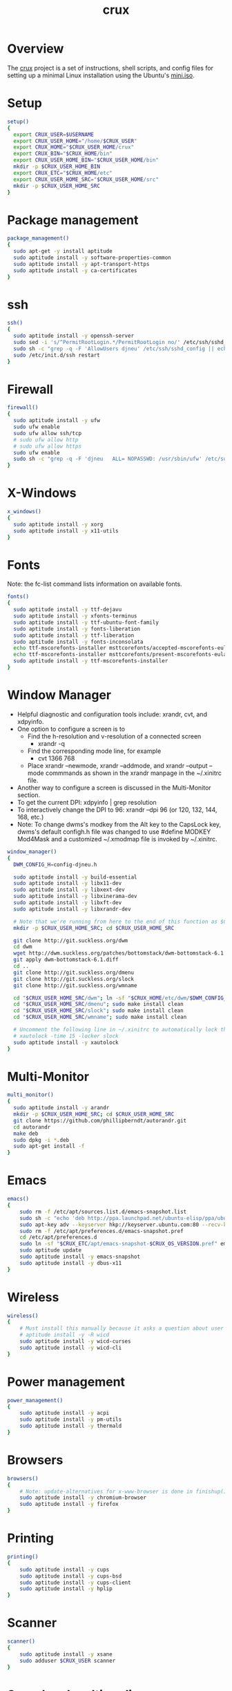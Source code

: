 #+title:   crux
#+startup: showall
#+OPTIONS: toc:nil author:nil timestamp:nil
#+PROPERTY: header-args :padline no :shebang "#!/bin/sh" :tangle bin/crux.sh

* Overview
The [[https://github.com/davidneu/crux][crux]] project is a set of instructions, shell scripts, and config
files for setting up a minimal Linux installation using the Ubuntu's
[[https://help.ubuntu.com/community/Installation/MinimalCD][mini.iso]].

* Setup
#+BEGIN_SRC sh 
  setup()
  {
    export CRUX_USER=$USERNAME
    export CRUX_USER_HOME="/home/$CRUX_USER"
    export CRUX_HOME="$CRUX_USER_HOME/crux"
    export CRUX_BIN="$CRUX_HOME/bin"
    export CRUX_USER_HOME_BIN="$CRUX_USER_HOME/bin"
    mkdir -p $CRUX_USER_HOME_BIN
    export CRUX_ETC="$CRUX_HOME/etc"
    export CRUX_USER_HOME_SRC="$CRUX_USER_HOME/src"
    mkdir -p $CRUX_USER_HOME_SRC
  }
#+END_SRC

* Package management
#+BEGIN_SRC sh
  package_management()
  {
    sudo apt-get -y install aptitude
    sudo aptitude install -y software-properties-common
    sudo aptitude install -y apt-transport-https  
    sudo aptitude install -y ca-certificates     
  }
#+END_SRC

* ssh
#+BEGIN_SRC sh
  ssh()
  {
    sudo aptitude install -y openssh-server
    sudo sed -i 's/^PermitRootLogin.*/PermitRootLogin no/' /etc/ssh/sshd_config
    sudo sh -c "grep -q -F 'AllowUsers djneu' /etc/ssh/sshd_config || echo 'AllowUsers djneu' >> /etc/ssh/sshd_config"
    sudo /etc/init.d/ssh restart
  }
#+END_SRC

* Firewall
#+BEGIN_SRC sh
  firewall()
  {
    sudo aptitude install -y ufw
    sudo ufw enable
    sudo ufw allow ssh/tcp
    # sudo ufw allow http
    # sudo ufw allow https
    sudo ufw enable
    sudo sh -c "grep -q -F 'djneu   ALL= NOPASSWD: /usr/sbin/ufw' /etc/sudoers || echo 'djneu   ALL= NOPASSWD: /usr/sbin/ufw' >> /etc/sudoers"
  }
#+END_SRC

* X-Windows
#+BEGIN_SRC sh
  x_windows()
  {
    sudo aptitude install -y xorg
    sudo aptitude install -y x11-utils
  }
#+END_SRC

* Fonts
Note: the fc-list command lists information on available fonts.
#+BEGIN_SRC sh
  fonts()
  {
    sudo aptitude install -y ttf-dejavu
    sudo aptitude install -y xfonts-terminus
    sudo aptitude install -y ttf-ubuntu-font-family
    sudo aptitude install -y fonts-liberation
    sudo aptitude install -y ttf-liberation
    sudo aptitude install -y fonts-inconsolata
    echo ttf-mscorefonts-installer msttcorefonts/accepted-mscorefonts-eula select true | sudo debconf-set-selections
    echo ttf-mscorefonts-installer msttcorefonts/present-mscorefonts-eula note | sudo debconf-set-selections
    sudo aptitude install -y ttf-mscorefonts-installer
  }
#+END_SRC

* Window Manager
- Helpful diagnostic and configuration tools include: xrandr, cvt, and xdpyinfo.
- One option to configure a screen is to
  - Find the h-resolution and v-resolution of a connected screen
    - xrandr -q
  - Find the corresponding mode line, for example
    - cvt 1366 768
  - Place xrandr --newmode, xrandr --addmode, and xrandr --output
    --mode commmands as shown in the xrandr manpage in the ~/.xinitrc
    file.
- Another way to configure a screen is discussed in the Multi-Monitor
  section.
- To get the current DPI: xdpyinfo | grep resolution
- To interactively change the DPI to 96: xrandr --dpi 96 (or 120, 132,
  144, 168, etc.)
- Note: To change dwms's modkey from the Alt key to the CapsLock key,
  dwms's default configh.h file was changed to use #define MODKEY
  Mod4Mask and a customized ~/.xmodmap file is invoked by ~/.xinitrc.
#+BEGIN_SRC sh 
  window_manager()
  {
    DWM_CONFIG_H=config-djneu.h

    sudo aptitude install -y build-essential
    sudo aptitude install -y libx11-dev
    sudo aptitude install -y libxext-dev
    sudo aptitude install -y libxinerama-dev
    sudo aptitude install -y libxft-dev
    sudo aptitude install -y libxrandr-dev

    # Note that we're running from here to the end of this function as $CRUX_USER
    mkdir -p $CRUX_USER_HOME_SRC; cd $CRUX_USER_HOME_SRC

    git clone http://git.suckless.org/dwm
    cd dwm
    wget http://dwm.suckless.org/patches/bottomstack/dwm-bottomstack-6.1.diff
    git apply dwm-bottomstack-6.1.diff
    cd ..
    git clone http://git.suckless.org/dmenu
    git clone http://git.suckless.org/slock
    git clone http://git.suckless.org/wmname

    cd "$CRUX_USER_HOME_SRC/dwm"; ln -sf "$CRUX_HOME/etc/dwm/$DWM_CONFIG_H" config.h; sudo make install clean
    cd "$CRUX_USER_HOME_SRC/dmenu"; sudo make install clean
    cd "$CRUX_USER_HOME_SRC/slock"; sudo make install clean
    cd "$CRUX_USER_HOME_SRC/wmname"; sudo make install clean

    # Uncomment the following line in ~/.xinitrc to automatically lock the screen after 15 minutes of inactivity.
    # xautolock -time 15 -locker slock
    sudo aptitude install -y xautolock
  }
#+END_SRC

* Multi-Monitor
#+BEGIN_SRC sh
  multi_monitor()
  {
    sudo aptitude install -y arandr
    mkdir -p $CRUX_USER_HOME_SRC; cd $CRUX_USER_HOME_SRC
    git clone https://github.com/phillipberndt/autorandr.git
    cd autorandr
    make deb
    sudo dpkg -i *.deb
    sudo apt-get install -f
  }
#+END_SRC

* Emacs
#+BEGIN_SRC sh
  emacs()
  {
      sudo rm -f /etc/apt/sources.list.d/emacs-snapshot.list
      sudo sh -c "echo 'deb http://ppa.launchpad.net/ubuntu-elisp/ppa/ubuntu $UBUNTU_RELEASE main' > /etc/apt/sources.list.d/emacs-snapshot.list"
      sudo apt-key adv --keyserver hkp://keyserver.ubuntu.com:80 --recv-keys D62FCE72 
      sudo rm -f /etc/apt/preferences.d/emacs-snapshot.pref
      cd /etc/apt/preferences.d
      sudo ln -sf "$CRUX_ETC/apt/emacs-snapshot-$CRUX_OS_VERSION.pref" emacs-snapshot.pref
      sudo aptitude update
      sudo aptitude install -y emacs-snapshot
      sudo aptitude install -y dbus-x11
  }
#+END_SRC

* Wireless
#+BEGIN_SRC sh
  wireless()
  {
      # Must install this manually because it asks a question about user groups:
      # aptitude install -y -R wicd
      sudo aptitude install -y wicd-curses
      sudo aptitude install -y wicd-cli
  }
#+END_SRC

* Power management
#+BEGIN_SRC sh
  power_management()
  {
      sudo aptitude install -y acpi
      sudo aptitude install -y pm-utils
      sudo aptitude install -y thermald
  }
#+END_SRC

* Browsers
#+BEGIN_SRC sh
  browsers()
  {
      # Note: update-alternatives for x-www-browser is done in finishup()
      sudo aptitude install -y chromium-browser
      sudo aptitude install -y firefox
  }
#+END_SRC

* Printing
#+BEGIN_SRC sh
  printing()
  {
      sudo aptitude install -y cups
      sudo aptitude install -y cups-bsd
      sudo aptitude install -y cups-client
      sudo aptitude install -y hplip
  }
#+END_SRC

* Scanner
#+BEGIN_SRC sh
  scanner()
  {
      sudo aptitude install -y xsane
      sudo adduser $CRUX_USER scanner
  }
#+END_SRC

* Sound and multimedia
#+BEGIN_SRC sh
  sound()
  {
      sudo aptitude install -y alsa-base
      sudo aptitude install -y alsa-utils
      sudo aptitude install -y pulseaudio
      # play -n synth brownnoise  ## play brownnoise
      # sox -n /tmp/brown.mp3 synth 3 brownnoise  ## save 3 seconds of brown noise to a file
      # play /tmp/brown.mp3 ## play the file
      sudo aptitude install -y sox 
      sudo aptitude install -y libsox-fmt-all
      # sudo aptitude install -y vlc
      # sudo aptitude install -y mpg123
      sudo usermod -aG audio $CRUX_USER
      sudo usermod -aG video $CRUX_USER
  }
#+END_SRC

* Version control
#+BEGIN_SRC sh 
  version_control()
  {
      sudo rm -f /etc/apt/sources.list.d/git-core.list
      sudo sh -c "echo 'deb http://ppa.launchpad.net/git-core/ppa/ubuntu $UBUNTU_RELEASE main' > /etc/apt/sources.list.d/git-core.list"
      sudo apt-key adv --keyserver hkp://keyserver.ubuntu.com:80 --recv-keys E1DF1F24 
      sudo aptitude update
      sudo aptitude install -y git
      sudo aptitude install -y tig
      sudo aptitude install -y mercurial
      sudo aptitude install -y subversion
  }
#+END_SRC

* Java
#+BEGIN_SRC sh 
  java()
  {
      sudo add-apt-repository ppa:openjdk-r/ppa
      sudo aptitude update
      sudo aptitude install -y openjdk-11-jdk
  }
#+END_SRC

* Clojure
#+BEGIN_SRC sh 
  clojure()
  {
      cd $CRUX_USER_HOME_BIN
      wget https://raw.githubusercontent.com/technomancy/leiningen/stable/bin/lein
      chmod 755 ./lein
      ./lein
  }
#+END_SRC

* Databases
#+BEGIN_SRC sh
  databases()
  {
      sudo aptitude install -y sqlite3
      sudo aptitude install -y libsqlite3-dev
  }
#+END_SRC

* Ledger
- See https://github.com/ledger/ledger for updated instructions
#+BEGIN_SRC sh 
  ledger()
  {
      mkdir -p $CRUX_USER_HOME_SRC; cd $CRUX_USER_HOME_SRC
      git clone git://github.com/ledger/ledger.git
      cd ledger
      git checkout -b stable v3.1
      ./acprep dependencies
      ./acprep update
      sudo make install
  }
#+END_SRC

* R
#+BEGIN_SRC sh 
  r_project()
  {
      sudo rm -f /etc/apt/sources.list.d/r-project.list
      sudo sh -c "echo 'deb http://cran.case.edu/R/CRAN/bin/linux/ubuntu $UBUNTU_RELEASE/' > /etc/apt/sources.list.d/r-project.list"
      sudo apt-key adv --keyserver hkp://keyserver.ubuntu.com:80 --recv-keys E084DAB9
      sudo aptitude install -y r-base
      sudo aptitude install -y r-base-dev
      sudo aptitude install -y r-recommended
      cd; ln -sf $CRUX_ETC/home/.Renviron
      cd; ln -sf $CRUX_ETC/home/.Rprofile
      mkdir -p $CRUX_USER_HOME/.Rlibs
      Rscript $CRUX_ETC/r-project/install-r-packages.R 
  }
#+END_SRC

* Ruby
#+BEGIN_SRC sh 
  ruby()
  {
    mkdir -p $CRUX_USER_HOME_SRC; cd $CRUX_USER_HOME_SRC
    git clone https://github.com/mernen/completion-ruby.git
  }
#+END_SRC

* Office
#+BEGIN_SRC sh 
  office()
  {
      sudo rm -f /etc/apt/sources.list.d/libreoffice.list
      sudo sh -c "echo 'deb http://ppa.launchpad.net/libreoffice/ppa/ubuntu $UBUNTU_RELEASE main' > /etc/apt/sources.list.d/libreoffice.list"
      sudo apt-key adv --keyserver hkp://keyserver.ubuntu.com:80 --recv-keys 1378B444
      sudo aptitude update
      sudo aptitude install -y libreoffice
  }
#+END_SRC

* Utilities
#+BEGIN_SRC sh 
  utilities()
  { 
      sudo aptitude install -y silversearcher-ag
      sudo aptitude install -y apt-file
      sudo aptitude install -y aspell
      sudo aptitude install -y autossh
      sudo aptitude install -y bash-completion
      sudo aptitude install -y conky-all
      # sudo modprobe pcspkr ## required for beep
      # sudo aptitude install -y beep
      sudo aptitude install -y curl
      sudo aptitude install -y debconf-utils
      sudo aptitude install -y dtach
      sudo aptitude install -y psmisc
      sudo aptitude install -y htop
      sudo aptitude install -y language-pack-en
      sudo update-locale LANG="en_US.UTF-8" LANGUAGE="en:en"
      sudo aptitude install -y lynx
      sudo aptitude install -y markdown
      sudo aptitude install -y pandoc
      sudo aptitude install -y traceroute
      sudo aptitude install -y rlwrap
      sudo aptitude install -y rsnapshot
      sudo aptitude install -y rsync
      sudo aptitude install -y rxvt-unicode-256color
      sudo update-alternatives --set x-terminal-emulator /usr/bin/urxvt
      sudo aptitude install -y texinfo
      sudo aptitude install -y tmux
      sudo aptitude install -y tofrodos
      sudo aptitude install -y tree
      sudo aptitude install -y unzip
      sudo aptitude install -y p7zip-full
      sudo aptitude install -y wamerican-huge
      sudo aptitude install -y whois
  }
#+END_SRC

* Client utilities
#+BEGIN_SRC sh 
  client_utilities()
  { 
      sudo aptitude install -y gxmessage
      sudo aptitude install -y scrot
      sudo aptitude install -y xfig
      sudo aptitude install -y xournal # can use to add an image to a pdf
  }
#+END_SRC

* PDF and Postscript
#+BEGIN_SRC sh
  pdf_postscript()
  {
    sudo aptitude install -y gv
    sudo aptitude install -y xpdf
    sudo aptitude install -y zathura
  }
#+END_SRC

* Latex
#+BEGIN_SRC sh
  latex()
  {
    sudo aptitude install -y foiltex
    sudo aptitude install -y texlive-latex-base
    sudo aptitude install -y texlive-latex-extra
    sudo aptitude install -y texlive-latex-extra-doc
    sudo aptitude install -y texlive-latex-recommended
    sudo aptitude install -y texlive-fonts-recommended
  }
#+END_SRC

* Finish up
#+BEGIN_SRC sh
  finishup()
  {
      sudo update-alternatives --install /usr/bin/x-www-browser x-www-browser /home/djneu/bin/cbtmp.sh 50
      sudo update-alternatives --set  x-www-browser /home/djneu/bin/cbtmp.sh
      sudo aptitude clean
      sudo aptitude autoclean
  }
#+END_SRC

* Install for Laptop
#+BEGIN_SRC sh
  laptop()
  {
      setup
      package_management
      ssh
      firewall
      x_windows
      fonts
      window_manager
      multi_monitor()
      emacs
      wireless
      power_management
      browsers
      printing
      scanner
      sound
      version_control
      java
      clojure
      databases
      ledger
      r_project
      ruby
      office
      utilities
      client_utilities
      pdf_postscript
      latex
      finishup
  }
#+END_SRC

* Install for Desktop
#+BEGIN_SRC sh
  desktop()
  {
      setup
      package_management
      ssh
      firewall
      x_windows
      fonts
      window_manager
      multi_monitor()
      emacs
      wireless
      # power_management
      browsers
      printing
      scanner
      sound
      version_control
      java
      clojure
      databases
      ledger
      r_project
      ruby
      office
      utilities
      client_utilities
      pdf_postscript
      latex
      finishup
  }
#+END_SRC

* Install for Server
#+BEGIN_SRC sh
  server()
  {
      setup
      package_management
      ssh
      firewall
      # x_windows
      # fonts
      # window_manager
      # multi_monitor()
      emacs
      # wireless
      # power_management
      # browsers
      # printing
      # scanner
      # sound
      version_control
      java
      clojure
      databases
      # ledger
      r_project
      ruby
      # office
      utilities
      client_utilities
      pdf_postscript
      latex
      finishup
  }
#+END_SRC

* Main
#+BEGIN_SRC sh
  set -o errexit; set -o nounset

  # usage='Usage: sudo -u djneu -H sh -c "./crux.sh TARGET COMMAND", where TARGET is in {laptop, desktop, or server} and COMMAND is a function in crux.sh.\n'
  usage='Usage: sudo -u djneu -H sh -c "./crux.sh COMMAND", where COMMAND is a function in crux.sh.\n'
  echo $usage

  # ensure script is run as root/sudo
  # if [ $(id -u) -ne 0 ]; then
  #     echo "ERROR: Use sudo to run this script"
  #     exit 1
  # fi

  if [ -f ~/.cruxrc ]; then
      . ~/.cruxrc
  else
      echo "File ~/.cruxrc not found.\n"
      exit 1
  fi

  # check the argument count
  if [ $# -ne 1 ]; then
      echo "ERROR: crux.sh takes one argument."
      echo $usage
      exit 1
  fi

  # CRUX_TARGET=$1
  command=$1

  UBUNTU_RELEASE=bionic

  if [ "$CRUX_TARGET" != "laptop" ] && [ "$CRUX_TARGET" != "desktop" ] && [ "$CRUX_TARGET" != "server" ]
  then
      echo "ERROR: Illegal target = $CRUX_TARGET."
      exit 1
  fi

  setup
  ${command}
  if [ $? -eq 0 ]; then
      echo "${command} ran successfully\n"
      return 0
  else
      echo "ERROR: ${command} ran failed\n"
      exit 1
  fi
#+END_SRC

